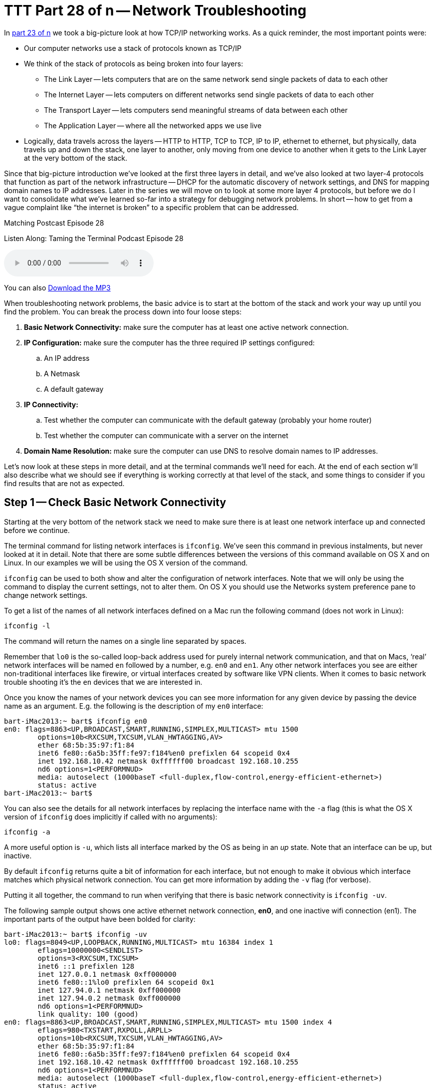 [[ttt28]]
= TTT Part 28 of n -- Network Troubleshooting

In <<ttt23,part 23 of n>> we took a big-picture look at how TCP/IP networking works.
As a quick reminder, the most important points were:

* Our computer networks use a stack of protocols known as TCP/IP
* We think of the stack of protocols as being broken into four layers:
** The Link Layer -- lets computers that are on the same network send single packets of data to each other
** The Internet Layer -- lets computers on different networks send single packets of data to each other
** The Transport Layer -- lets computers send meaningful streams of data between each other
** The Application Layer -- where all the networked apps we use live
* Logically, data travels across the layers -- HTTP to HTTP, TCP to TCP, IP to IP, ethernet to ethernet, but physically, data travels up and down the stack, one layer to another, only moving from one device to another when it gets to the Link Layer at the very bottom of the stack.

Since that big-picture introduction we've looked at the first three layers in detail, and we've also looked at two layer-4 protocols that function as part of the network infrastructure -- DHCP for the automatic discovery of network settings, and DNS for mapping domain names to IP addresses.
Later in the series we will move on to look at some more layer 4 protocols, but before we do I want to consolidate what we've learned so-far into a strategy for debugging network problems.
In short -- how to get from a vague complaint like "`the internet is broken`" to a specific problem that can be addressed.

.Matching Postcast Episode 28
****

Listen Along: Taming the Terminal Podcast Episode 28

ifndef::backend-pdf[]
+++<audio controls='1' src="http://media.blubrry.com/tamingtheterminal/archive.org/download/TTT28NetworkTroubleshooting/TTT_28_Network_Troubleshooting.mp3">+++Your browser does not support HTML 5 audio 🙁+++</audio>+++
endif::[]

You can
ifndef::backend-pdf[]
also
endif::[]
http://media.blubrry.com/tamingtheterminal/archive.org/download/TTT28NetworkTroubleshooting/TTT_28_Network_Troubleshooting.mp3?autoplay=0&loop=0&controls=1[Download the MP3]
****

When troubleshooting network problems, the basic advice is to start at the bottom of the stack and work your way up until you find the problem.
You can break the process down into four loose steps:

. *Basic Network Connectivity:* make sure the computer has at least one active network connection.
. *IP Configuration:* make sure the computer has the three required IP settings configured:
 .. An IP address
 .. A Netmask
 .. A default gateway
. *IP Connectivity:*
 .. Test whether the computer can communicate with the default gateway (probably your home router)
 .. Test whether the computer can communicate with a server on the internet
. *Domain Name Resolution:* make sure the computer can use DNS to resolve domain names to IP addresses.

Let's now look at these steps in more detail, and at the terminal commands we'll need for each.
At the end of each section w'll also describe what we should see if everything is working correctly at that level of the stack, and some things to consider if you find results that are not as expected.

== Step 1 -- Check Basic Network Connectivity

Starting at the very bottom of the network stack we need to make sure there is at least one network interface up and connected before we continue.

The terminal command for listing network interfaces is `ifconfig`.
We've seen this command in previous instalments, but never looked at it in detail.
Note that there are some subtle differences between the versions of this command available on OS X and on Linux.
In our examples we will be using the OS X version of the command.

`ifconfig` can be used to both show and alter the configuration of network interfaces.
Note that we will only be using the command to display the current settings, not to alter them.
On OS X you should use the Networks system preference pane to change network settings.

To get a list of the names of all network interfaces defined on a Mac run the following command (does not work in Linux):

[source,shell]
----
ifconfig -l
----

The command will return the names on a single line separated by spaces.

Remember that `lo0` is the so-called loop-back address used for purely internal network communication, and that on Macs, '`real`' network interfaces will be named `en` followed by a number, e.g.
`en0` and `en1`.
Any other network interfaces you see are either non-traditional interfaces like firewire, or virtual interfaces created by software like VPN clients.
When it comes to basic network trouble shooting it's the `en` devices that we are interested in.

Once you know the names of your network devices you can see more information for any given device by passing the device name as an argument.
E.g.
the following is the description of my `en0` interface:

[source,shell,linenums]
----
bart-iMac2013:~ bart$ ifconfig en0
en0: flags=8863<UP,BROADCAST,SMART,RUNNING,SIMPLEX,MULTICAST> mtu 1500
	options=10b<RXCSUM,TXCSUM,VLAN_HWTAGGING,AV>
	ether 68:5b:35:97:f1:84
	inet6 fe80::6a5b:35ff:fe97:f184%en0 prefixlen 64 scopeid 0x4
	inet 192.168.10.42 netmask 0xffffff00 broadcast 192.168.10.255
	nd6 options=1<PERFORMNUD>
	media: autoselect (1000baseT <full-duplex,flow-control,energy-efficient-ethernet>)
	status: active
bart-iMac2013:~ bart$
----

You can also see the details for all network interfaces by replacing the interface name with the `-a` flag (this is what the OS X version of `ifconfig` does implicitly if called with no arguments):

[source,shell]
----
ifconfig -a
----

A more useful option is `-u`, which lists all interface marked by the OS as being in an _up_ state.
Note that an interface can be up, but inactive.

By default `ifconfig` returns quite a bit of information for each interface, but not enough to make it obvious which interface matches which physical network connection.
You can get more information by adding the `-v` flag (for verbose).

Putting it all together, the command to run when verifying that there is basic network connectivity is `ifconfig -uv`.

The following sample output shows one active ethernet network connection, *en0*, and one inactive wifi connection (en1).
The important parts of the output have been bolded for clarity:

[source,shell,linenums]
----
bart-iMac2013:~ bart$ ifconfig -uv
lo0: flags=8049<UP,LOOPBACK,RUNNING,MULTICAST> mtu 16384 index 1
	eflags=10000000<SENDLIST>
	options=3<RXCSUM,TXCSUM>
	inet6 ::1 prefixlen 128
	inet 127.0.0.1 netmask 0xff000000
	inet6 fe80::1%lo0 prefixlen 64 scopeid 0x1
	inet 127.94.0.1 netmask 0xff000000
	inet 127.94.0.2 netmask 0xff000000
	nd6 options=1<PERFORMNUD>
	link quality: 100 (good)
en0: flags=8863<UP,BROADCAST,SMART,RUNNING,SIMPLEX,MULTICAST> mtu 1500 index 4
	eflags=980<TXSTART,RXPOLL,ARPLL>
	options=10b<RXCSUM,TXCSUM,VLAN_HWTAGGING,AV>
	ether 68:5b:35:97:f1:84
	inet6 fe80::6a5b:35ff:fe97:f184%en0 prefixlen 64 scopeid 0x4
	inet 192.168.10.42 netmask 0xffffff00 broadcast 192.168.10.255
	nd6 options=1<PERFORMNUD>
	media: autoselect (1000baseT <full-duplex,flow-control,energy-efficient-ethernet>)
	status: active
	type: Ethernet
	link quality: 100 (good)
	scheduler: QFQ
	link rate: 1.00 Gbps
en1: flags=8823<UP,BROADCAST,SMART,SIMPLEX,MULTICAST> mtu 1500 index 5
	eflags=200080<TXSTART,NOACKPRI>
	ether c8:e0:eb:48:02:7b
	nd6 options=1<PERFORMNUD>
	media: autoselect (<unknown type>)
	status: inactive
	type: Wi-Fi
	scheduler: TCQ (driver managed)
bart-iMac2013:~ bart$
----

=== Expected Results

If all is well, there should be two network interfaces active, the loop back interface (`lo0`), and an interface of either type `Ethernet` or `Wi-Fi`.

=== Possible Problems/Solutions

* No interface is active -- turn one on in the Networks System Preference Pane
* If using ethernet, the cable could be bad, or the router/switch it is plugged into could be bad -- check for a link light on the router/switch
* The network card could be broken (unlikely)

== Step 2 -- Check Basic IP Configuration

For a computer to have IP connectivity is needs three settings.
It needs to know its IP address, it needs to know its Netmask, and it needs to know the IP address of the router it should use to communicate beyond the local network.
This last setting is referred to by a number of different names, including _default gateway_, _default route_, and just _router_.
A network is incorrectly configured if the IP address for the default gateway is outside the subnet defined by the combination of the IP address and netmask.
If you're not sure if the gateway address is contained within the defined subnet, you may find an online ip subnet calculator like http://subnetcalc.it[subnetcalc.it] helpful.

If an IP address has been configured for an interface there will be a line stating with `inet` in that interface's description in the output from `ifconfig`.
This line will give you the IP address and netmask.

Below is an example of the output for my one active network interface, `en0`:

[source,shell,linenums]
----
bart-iMac2013:~ bart$ ifconfig -v en0
en0: flags=8863<UP,BROADCAST,SMART,RUNNING,SIMPLEX,MULTICAST> mtu 1500 index 4
	eflags=980<TXSTART,RXPOLL,ARPLL>
	options=10b<RXCSUM,TXCSUM,VLAN_HWTAGGING,AV>
	ether 68:5b:35:97:f1:84
	inet6 fe80::6a5b:35ff:fe97:f184%en0 prefixlen 64 scopeid 0x4
	inet 192.168.10.42 netmask 0xffffff00 broadcast 192.168.10.255
	nd6 options=1<PERFORMNUD>
	media: autoselect (1000baseT <full-duplex,flow-control,energy-efficient-ethernet>)
	status: active
	type: Ethernet
	link quality: 100 (good)
	scheduler: QFQ
	link rate: 1.00 Gbps
bart-iMac2013:~ bart$
----

While looking at this output it's also worth checking that the link quality is being shows as good.

To read the default route you'll need to use the `netstat` command.
We haven't looked at this command in detail yet, and we won't be until a future instalment.
For now we just need to know that the following command will show us the IP address of the default router:

[source,shell]
----
netstat -rn | egrep '^default'
----

The following sample output shows that my default gateway is set to `192.168.10.1`:

[source,shell]
----
bart-iMac2013:~ bart$ netstat -rn | egrep '^default'
default            192.168.10.1       UGSc           28        0     en0
bart-iMac2013:~ bart$
----

=== Expected Result

There will be an IP address, netmask, and default gateway configured, and the default gateway will be within the subnet defined by the IP address and netmask.
Make a note of these three settings for future reference.

=== Possible Problems/Solutions

* DHCP has been disabled on the interface -- enable it using the Networks System Preference Pane
* DHCP is not working on the network -- this will need to be addressed on the router

== Step 3 -- Test IP Connectivity

At this point we can have some confidence that the settings on the computer itself are at least sane.
It's now time to start probing the network the computer is connected to.

The `ping` command allows us to test connectivity to a specified IP address.
This command is ubiquitous across OSes, and even exists on Windows, though there are some subtle differences in the commands behaviour across the different OSes.

`ping` uses the Internet Control Message Protocol (ICMP).
This is a protocol that sits in layer 2 next to IP, and is used for network diagnostics rather than information transport.
`ping` works by sending an ICPM echo request packet to the target IP, and waiting for an ICMP echo response packet back.
According to the RFCs all TCP/IP stacks should respond to ICMP echo requests, but many do not.
Service's like Steve Gibson's Shields Up even go so far as to actively discourage obeying the RFCs.
Personally, I think it's reasonable for home routers not to reply to pings, but world-facing servers should be good netizens and obey the RFCs.
(Windows Server also blocks ICMP requests by default, which is very annoying when trying to monitor your own network's health!)

To use the `ping` command simply pass it the IP address to be pinged as an argument.

On OS X, Unix, and Linux `ping` will default to continuously sending pings until the user interrupts the process, while on Windows `ping` defaults to sending exactly 4 pings and then stopping.
To get the Windows version of `ping` to ping continuously use the `-t` flag.
If ping is running continuously, you stop it by pressing `ctrl+c`.
That will stop new pings being sent, and `ping` will then print some summary information before exiting.

To avoid having to hit `ctrl+c`, while still getting a good sample size, the `-c` flag can be used to specify the desired number of pings to send.
10 is a sensible value to choose.

To start to probe our connectivity we should first try ping the default gateway we discovered in the previous step.
The example below shows my output, pinging my default gateway `192.168.10.1`.

[source,shell,linenums]
----
bart-iMac2013:~ bart$ ping -c 10 192.168.10.1
PING 192.168.10.1 (192.168.10.1): 56 data bytes
64 bytes from 192.168.10.1: icmp_seq=0 ttl=64 time=0.378 ms
64 bytes from 192.168.10.1: icmp_seq=1 ttl=64 time=0.365 ms
64 bytes from 192.168.10.1: icmp_seq=2 ttl=64 time=0.398 ms
64 bytes from 192.168.10.1: icmp_seq=3 ttl=64 time=0.383 ms
64 bytes from 192.168.10.1: icmp_seq=4 ttl=64 time=0.409 ms
64 bytes from 192.168.10.1: icmp_seq=5 ttl=64 time=0.363 ms
64 bytes from 192.168.10.1: icmp_seq=6 ttl=64 time=0.273 ms
64 bytes from 192.168.10.1: icmp_seq=7 ttl=64 time=0.396 ms
64 bytes from 192.168.10.1: icmp_seq=8 ttl=64 time=0.265 ms
64 bytes from 192.168.10.1: icmp_seq=9 ttl=64 time=0.385 ms

--- 192.168.10.1 ping statistics ---
10 packets transmitted, 10 packets received, 0.0% packet loss
round-trip min/avg/max/stddev = 0.265/0.362/0.409/0.048 ms
bart-iMac2013:~ bart$
----

If all is well on the local network (LAN), then there should be 0% packet loss reported by `ping`.
You would also expect the round trip times to be very small -- fraction of a millisecond would be normal.
The round trip times should also be reasonably similar to each other -- at the very least of the same order of magnitude.

If there is little or no packet loss, we need to probe further for the source of the problems.
To do this we need to ping an IP address that is outside of the LAN.
If you happen to know your ISP's router's address you could try ping that, but realistically people won't know that kind of thing, and many ISPs configure their routers not to respond to pings.
What you can do instead is ping any IP out on the internet that you know exists, and that you know answers pings.
I tend to use Google's public DNS resolver for the simple reason that I know it's very likely to be up, that it answers pings, and that it has a very memorable IP address -- `8.8.8.8`.

Below is a sample of the output I get when I ping Google's public DNS resolver:

[source,shell,linenums]
----
bart-iMac2013:~ bart$ ping -c 10 8.8.8.8
PING 8.8.8.8 (8.8.8.8): 56 data bytes
64 bytes from 8.8.8.8: icmp_seq=0 ttl=56 time=30.380 ms
64 bytes from 8.8.8.8: icmp_seq=1 ttl=56 time=18.387 ms
64 bytes from 8.8.8.8: icmp_seq=2 ttl=56 time=18.423 ms
64 bytes from 8.8.8.8: icmp_seq=3 ttl=56 time=13.232 ms
64 bytes from 8.8.8.8: icmp_seq=4 ttl=56 time=11.189 ms
64 bytes from 8.8.8.8: icmp_seq=5 ttl=56 time=13.054 ms
64 bytes from 8.8.8.8: icmp_seq=6 ttl=56 time=17.855 ms
64 bytes from 8.8.8.8: icmp_seq=7 ttl=56 time=12.875 ms
64 bytes from 8.8.8.8: icmp_seq=8 ttl=56 time=22.634 ms
64 bytes from 8.8.8.8: icmp_seq=9 ttl=56 time=34.798 ms

--- 8.8.8.8 ping statistics ---
10 packets transmitted, 10 packets received, 0.0% packet loss
round-trip min/avg/max/stddev = 11.189/19.283/34.798/7.488 ms
bart-iMac2013:~ bart$
----

Notice that the round trip times are much longer now -- not fractions of a millisecond but tens of milliseconds.
If you have a slower internet connection the times could even rise to hundreds of milliseconds.
What is important though is that they are all similar.
If there are massive fluctuations in response times that suggests that your ISP is having capacity issues, and that your internet connection is unstable.

If there is ping connectivity all the way out to Google, then you know you have a working internet connection.

=== Expected Result

Both the default gateway and the IP address on the internet reply to the pings, and have 0% packet loss.

Any packet loss at all when pinging your default gateway is a bad sign.
It is indicative of an unhealthy LAN, or at the very least an unhealthy connection between the computer being tested and the core of the LAN.

If your ISP's network is healthy packets loss out to google should be zero too, but if your ISP's network is a little congested, you might see the odd dropped packet creep in.
Losing the occasional packet is tolerable, especially at peak times, but it does suggest that your ISP's network is under stress, or that your connection to your ISP is perhaps a little lossy.

If your default gateway reports expected results, but the public IP address doesn't, that implies there is a problem somewhere between your default gateway and the public IP address you were pinging.
It could be that the server hosting the public IP is down, and everything else is OK, but if you use a big server like Google's DNS resolver for your test, that would be extremely unlikely.
The most likely scenario would be that your ISP is having a problem.

If you have a simple setup with just one home router, it's probably safe to call your ISP as soon as a ping to an outside IP fails, but if you have a more complex setup, you might want to do a little more investigation before making that call.
After all, it would be embarrassing to phone your ISP only to find that the problem is actually somewhere within your own setup!

You can use the `traceroute` command to attempt to clarify the location of the problem.
The `traceroute` command streams out a series of packets with different TTLs (Time To Live specified not in time but in hops between IP routers).
Every TCP/IP stack that interacts with a `traceroute` packet at an IP level should decrement the TTL by one before passing the packet on to the next router along the packet's route to the destination being tested.
If a TCP/IP stack gets a `traceroute` packet and there is no TTL left, it should reply to the originator informing it of where the packet got to within it's TTL.
By piecing together the information contained in all the returned packets for each TTL it's possible to see how packets between the source and destination IPs traverse the internet.
Because this protocol uses many packets, you are not seeing the journey any one packet took, but the average journey of all the packets.

Note that not all routers respond to traceroute packets, so there may be no information for some TTLs, in which case that network hop is shown with just stars in `traceroute`'`s output.

The `traceroute` command is available in Windows, Linux, Unix and OS X, but there is one caveat, it's spelled differently on windows!
To trace your route to Google's public DNS resolver you would issue the following command on OS X, Linux or Unix:

[source,shell]
----
traceroute 8.8.8.8
----

On Windows the command would be:

[source,shell]
----
tracert 8.8.8.8
----

On my home network I have two routers -- one provided by my ISP which doesn't give me the level of control or security I want, and my own router which does.
I can see both of these internal hops when I `traceroute` to Googles DNS resolver.
The command issued and the two internal hops are shown in bold in the sample output below:

[source,shell,linenums]
----
bart-iMac2013:~ bart$ traceroute 8.8.8.8
traceroute to 8.8.8.8 (8.8.8.8), 64 hops max, 52 byte packets
 1  bw-pfsense (192.168.10.1)  0.482 ms  0.339 ms  0.251 ms
 2  192.168.192.1 (192.168.192.1)  0.822 ms  0.927 ms  0.911 ms
 3  * * *
 4  * * *
 5  109.255.250.254 (109.255.250.254)  15.475 ms  12.704 ms  10.010 ms
 6  84.116.238.62 (84.116.238.62)  15.239 ms  12.699 ms  11.892 ms
 7  213.46.165.54 (213.46.165.54)  20.095 ms  14.596 ms  14.963 ms
 8  66.249.95.135 (66.249.95.135)  13.044 ms  17.823 ms  16.784 ms
 9  google-public-dns-a.google.com (8.8.8.8)  13.102 ms  27.005 ms  14.958 ms
bart-iMac2013:~ bart$
----

If the home router provided by my ISP were to be down I would expect the trace to get stuck after it hits my main router (`bw-pfsense`), if that hop showed up, but then the trace went dark, then I would know that all equipment within my house is working fine, but that nothing is getting out onto the internet from my house, implicating my ISP.

=== Possible Problems/Solutions

* If there is not even connectivity as far as the default gateway then either the network settings are wrong, or there is a hardware problem with the LAN
* If there is packet loss when pinging the default gateway, then either there is congestion on the LAN, or there is a hardware problem -- perhaps a faulty switch/router or perhaps a faulty network card.
If using ethernet it could also be a damaged ethernet cable, and if using wifi it could be low signal strength, congestion of the channel because too many of your neighbours are using the same channel, or RF interference of some kind.
* If the ping to the public IP does not respond at all then either the server you are pinging is down, or, more likely, your connection to the internet is down.
`traceroute` may help you prove it really is your ISP that is the problem before you spend an eternity on hold with them!

== Step 4 -- Check Name Resolution

Almost everything we do online involves domain names rather than IP addresses, so if a computer has lost the ability to convert domain names to IP addresses it will appear to have lots it's internet connection even if it has full IP-level connectivity.

To test name resolution simply try resolve a known-good domain name like `google.com`:

[source,shell]
----
host google.com
----

If name resolution is working you should see output something like:

[source,shell,linenums]
----
bart-iMac2013:~ bart$ host google.com
google.com has address 74.125.24.113
google.com has address 74.125.24.100
google.com has address 74.125.24.101
google.com has address 74.125.24.139
google.com has address 74.125.24.138
google.com has address 74.125.24.102
google.com has IPv6 address 2a00:1450:400b:c02::71
google.com mail is handled by 10 aspmx.l.google.com.
google.com mail is handled by 40 alt3.aspmx.l.google.com.
google.com mail is handled by 20 alt1.aspmx.l.google.com.
google.com mail is handled by 50 alt4.aspmx.l.google.com.
google.com mail is handled by 30 alt2.aspmx.l.google.com.
bart-iMac2013:~ bart$
----

The actual details returned could vary depending on where and when you run the command, what matters is that you get back a list if IPs.

If that fails, check that DNS resolvers have been configured on the computer by running:

[source,shell]
----
cat /etc/resolv.conf | egrep '^nameserver'
----

If all is well there should be at least one line returned.
The example below shows that my Mac is configured to use one DNS resolver, `192.168.10.1`:

[source,shell]
----
bart-iMac2013:~ bart$ cat /etc/resolv.conf | egrep '^nameserver'
nameserver 192.168.10.1
bart-iMac2013:~ bart$
----

It is also worth testing whether or not Google's public DNS resolver will work from the given computer:

[source,shell]
----
dig +short google.com @8.8.8.8
----

If you can resolve names using Google's public resolver you should see output something like:

[source,shell,linenums]
----
bart-iMac2013:~ bart$ dig +short google.com @8.8.8.8
74.125.138.100
74.125.138.113
74.125.138.138
74.125.138.102
74.125.138.139
74.125.138.101
bart-iMac2013:~ bart$
----

The actual IPs returned could well be different depending on where and when you run the command, the important thing is that a list of IPs is returned.

=== Expected Result

The test name resolves to one or more IP addresses without error.

=== Possible Problems/Solutions

* If there are no resolvers listed in `/etc/resolve.conf`, then ideally the user's home router should be checked to make sure DNS is properly configured there, because DNS settings should be passed down to the computer via DHCP.
* Only if the problem can't be addressed on the router does it make sense to try fix it on the computer itself by hard-coding it to use a particular resolver in the Networks System Preference Pane.

== Conclusions

When a family member, colleague, or friend comes to you with a vague problem statement like "`the internet is down`", it's very hard to know where to begin.
By starting at the bottom of the stack and working your way up methodically you should be able to discover the point at which things break down, and hence know where to focus your efforts at fixing the problem.
The methodology described here does not tell you exactly what to do in any given situation because the variability is infinite, but it should help you focus your efforts where they are needed.

Up until now the networking segment of this series has focused on how the internet works.
We've looked in detail at the protocols that could best be described as the infrastructure of the internet.
The series is now going to shift focus away from the infrastructure itself, and onto some uses of that infrastructure.

The next few instalments are going to focus on a very powerful layer 4 protocol that allows for secure communication between two computers -- the Secure Shell Protocol, better known as SSH.
